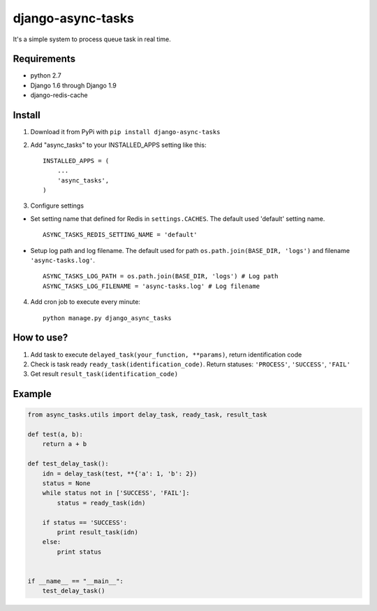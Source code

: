 ==================
django-async-tasks
==================

It's a simple system to process queue task in real time.


Requirements
------------

* python 2.7
* Django 1.6 through Django 1.9
* django-redis-cache



Install
-------

1. Download it from PyPi with ``pip install django-async-tasks``

2. Add "async_tasks" to your INSTALLED_APPS setting like this::

      INSTALLED_APPS = (
          ...
          'async_tasks',
      )

3. Configure settings

* Set setting name that defined for Redis in ``settings.CACHES``. The default used 'default' setting name. ::

      ASYNC_TASKS_REDIS_SETTING_NAME = 'default'

* Setup log path and log filename. The default used for path ``os.path.join(BASE_DIR, 'logs')`` and filename ``'async-tasks.log'``. ::

      ASYNC_TASKS_LOG_PATH = os.path.join(BASE_DIR, 'logs') # Log path
      ASYNC_TASKS_LOG_FILENAME = 'async-tasks.log' # Log filename

4. Add cron job to execute every minute::

      python manage.py django_async_tasks


How to use?
-----------

1. Add task to execute ``delayed_task(your_function, **params)``, return identification code
2. Check is task ready ``ready_task(identification_code)``. Return statuses: ``'PROCESS'``, ``'SUCCESS'``, ``'FAIL'``
3. Get result ``result_task(identification_code)``


Example
-------

.. code:: python

      from async_tasks.utils import delay_task, ready_task, result_task

      def test(a, b):
          return a + b

      def test_delay_task():
          idn = delay_task(test, **{'a': 1, 'b': 2})
          status = None
          while status not in ['SUCCESS', 'FAIL']:
              status = ready_task(idn)

          if status == 'SUCCESS':
              print result_task(idn)
          else:
              print status


      if __name__ == "__main__":
          test_delay_task()